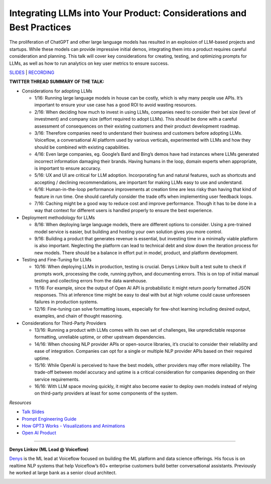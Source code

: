 Integrating LLMs into Your Product: Considerations and Best Practices
=====================================================================

The proliferation of ChatGPT and other large language models has
resulted in an explosion of LLM-based projects and startups. While these
models can provide impressive initial demos, integrating them into a
product requires careful consideration and planning. This talk will
cover key considerations for creating, testing, and optimizing prompts
for LLMs, as well as how to run analytics on key user metrics to ensure
success.

`SLIDES <https://pitch.com/public/7fce9d3f-fec7-40f5-9273-99ff1655a4e8>`__
\| `RECORDING <https://youtu.be/1C3rU3fxcME>`__

**TWITTER THREAD SUMMARY OF THE TALK:**

-  Considerations for adopting LLMs

   -  1/16: Running large language models in house can be costly, which
      is why many people use APIs. It’s important to ensure your use
      case has a good ROI to avoid wasting resources.
   -  2/16: When deciding how much to invest in using LLMs, companies
      need to consider their bet size (level of investment) and company
      size (effort required to adopt LLMs). This should be done with a
      careful assessment of consequences on their existing customers and
      their product development roadmap.
   -  3/16: Therefore companies need to understand their business and
      customers before adopting LLMs. Voiceflow, a conversational AI
      platform used by various verticals, experimented with LLMs and how
      they should be combined with existing capabilities.
   -  4/16: Even large companies, eg. Google’s Bard and Bing’s demos
      have had instances where LLMs generated incorrect information
      damaging their brands. Having humans in the loop, domain experts
      when appropriate, is important to ensure accuracy.
   -  5/16: UX and UI are critical for LLM adoption. Incorporating fun
      and natural features, such as shortcuts and accepting / declining
      recommendations, are important for making LLMs easy to use and
      understand.
   -  6/16: Human-in-the-loop performance improvements at creation time
      are less risky than having that kind of feature in run time. One
      should carefully consider the trade offs when implementing user
      feedback loops.
   -  7/16: Caching might be a good way to reduce cost and improve
      performance. Though it has to be done in a way that context for
      different users is handled properly to ensure the best experience.

-  Deployment methodology for LLMs

   -  8/16: When deploying large language models, there are different
      options to consider. Using a pre-trained model service is easier,
      but building and hosting your own solution gives you more control.
   -  9/16: Building a product that generates revenue is essential, but
      investing time in a minimally viable platform is also important.
      Neglecting the platform can lead to technical debt and slow down
      the iteration process for new models. There should be a balance in
      effort put in model, product, and platform development.

-  Testing and Fine-Tuning for LLMs

   -  10/16: When deploying LLMs in production, testing is crucial.
      Denys Linkov built a test suite to check if prompts work,
      processing the code, running python, and documenting errors. This
      is on top of initial manual testing and collecting errors from the
      data warehouse.
   -  11/16: For example, since the output of Open AI API is
      probabilistic it might return poorly formatted JSON responses.
      This at inference time might be easy to deal with but at high
      volume could cause unforeseen failures in production systems.
   -  12/16: Fine-tuning can solve formatting issues, especially for
      few-shot learning including desired output, examples, and chain of
      thought reasoning.

-  Considerations for Third-Party Providers

   -  13/16: Running a product with LLMs comes with its own set of
      challenges, like unpredictable response formatting, unreliable
      uptime, or other upstream dependencies.
   -  14/16: When choosing NLP provider APIs or open-source libraries,
      it’s crucial to consider their reliability and ease of
      integration. Companies can opt for a single or multiple NLP
      provider APIs based on their required uptime.
   -  15/16: While OpenAI is perceived to have the best models, other
      providers may offer more reliability. The trade-off between model
      accuracy and uptime is a critical consideration for companies
      depending on their service requirements.
   -  16/16: With LLM space moving quickly, it might also become easier
      to deploy own models instead of relying on third-party providers
      at least for some components of the system.

*Resources*

-  `Talk
   Slides <https://pitch.com/public/7fce9d3f-fec7-40f5-9273-99ff1655a4e8>`__
-  `Prompt Engineering
   Guide <https://github.com/dair-ai/Prompt-Engineering-Guide>`__
-  `How GPT3 Works - Visualizations and
   Animations <https://jalammar.github.io/how-gpt3-works-visualizations-animations/>`__
-  `Open AI Product <https://openai.com/product>`__

----

**Denys Linkov (ML Lead @ Voiceflow)**

`Denys <https://www.linkedin.com/in/denyslinkov/>`__ is the ML lead at
Voiceflow focused on building the ML platform and data science
offerings. His focus is on realtime NLP systems that help Voiceflow’s
60+ enterprise customers build better conversational assistants.
Previously he worked at large bank as a senior cloud architect.

.. image:: ../_imgs/denysl.jpeg
  :width: 400
  :alt: Denys Linkov Headshot